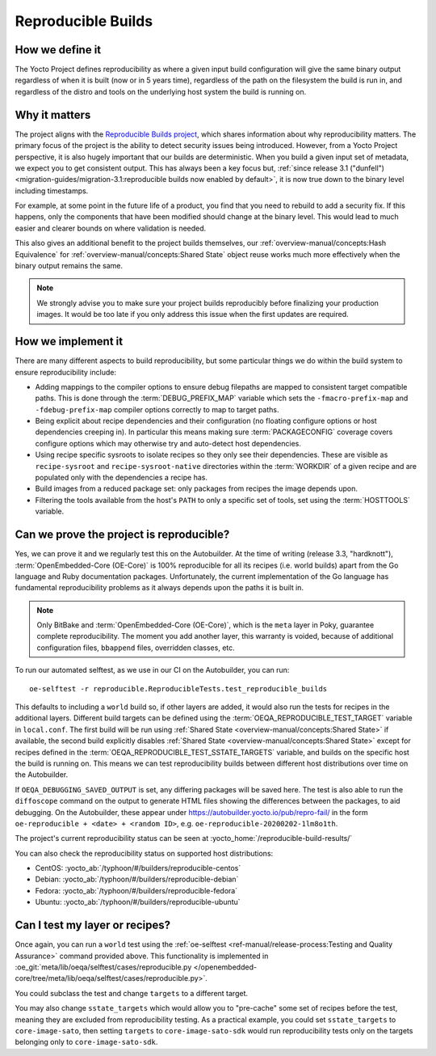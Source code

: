 .. SPDX-License-Identifier: CC-BY-SA-2.0-UK

*******************
Reproducible Builds
*******************

================
How we define it
================

The Yocto Project defines reproducibility as where a given input build
configuration will give the same binary output regardless of when it is built
(now or in 5 years time), regardless of the path on the filesystem the build is
run in, and regardless of the distro and tools on the underlying host system the
build is running on.

==============
Why it matters
==============

The project aligns with the `Reproducible Builds project
<https://reproducible-builds.org/>`__, which shares information about why
reproducibility matters. The primary focus of the project is the ability to
detect security issues being introduced. However, from a Yocto Project
perspective, it is also hugely important that our builds are deterministic. When
you build a given input set of metadata, we expect you to get consistent output.
This has always been a key focus but, :ref:`since release 3.1 ("dunfell")
<migration-guides/migration-3.1:reproducible builds now enabled by default>`,
it is now true down to the binary level including timestamps.

For example, at some point in the future life of a product, you find that you
need to rebuild to add a security fix. If this happens, only the components that
have been modified should change at the binary level. This would lead to much
easier and clearer bounds on where validation is needed.

This also gives an additional benefit to the project builds themselves, our
:ref:`overview-manual/concepts:Hash Equivalence` for
:ref:`overview-manual/concepts:Shared State` object reuse works much more
effectively when the binary output remains the same.

.. note::

   We strongly advise you to make sure your project builds reproducibly
   before finalizing your production images. It would be too late if you
   only address this issue when the first updates are required.

===================
How we implement it
===================

There are many different aspects to build reproducibility, but some particular
things we do within the build system to ensure reproducibility include:

-  Adding mappings to the compiler options to ensure debug filepaths are mapped
   to consistent target compatible paths. This is done through the
   :term:`DEBUG_PREFIX_MAP` variable which sets the ``-fmacro-prefix-map`` and
   ``-fdebug-prefix-map`` compiler options correctly to map to target paths.
-  Being explicit about recipe dependencies and their configuration (no floating
   configure options or host dependencies creeping in). In particular this means
   making sure :term:`PACKAGECONFIG` coverage covers configure options which may
   otherwise try and auto-detect host dependencies.
-  Using recipe specific sysroots to isolate recipes so they only see their
   dependencies. These are visible as ``recipe-sysroot`` and
   ``recipe-sysroot-native`` directories within the :term:`WORKDIR` of a given
   recipe and are populated only with the dependencies a recipe has.
-  Build images from a reduced package set: only packages from recipes the image
   depends upon.
-  Filtering the tools available from the host's ``PATH`` to only a specific set
   of tools, set using the :term:`HOSTTOOLS` variable.

=========================================
Can we prove the project is reproducible?
=========================================

Yes, we can prove it and we regularly test this on the Autobuilder. At the
time of writing (release 3.3, "hardknott"), :term:`OpenEmbedded-Core (OE-Core)`
is 100% reproducible for all its recipes (i.e. world builds) apart from the Go
language and Ruby documentation packages. Unfortunately, the current
implementation of the Go language has fundamental reproducibility problems as
it always depends upon the paths it is built in.

.. note::

   Only BitBake and :term:`OpenEmbedded-Core (OE-Core)`, which is the ``meta``
   layer in Poky, guarantee complete reproducibility. The moment you add
   another layer, this warranty is voided, because of additional configuration
   files, ``bbappend`` files, overridden classes, etc.

To run our automated selftest, as we use in our CI on the Autobuilder, you can
run::

   oe-selftest -r reproducible.ReproducibleTests.test_reproducible_builds

This defaults to including a ``world`` build so, if other layers are added, it would
also run the tests for recipes in the additional layers. Different build targets
can be defined using the :term:`OEQA_REPRODUCIBLE_TEST_TARGET` variable in ``local.conf``.
The first build will be run using :ref:`Shared State <overview-manual/concepts:Shared State>` if
available, the second build explicitly disables
:ref:`Shared State <overview-manual/concepts:Shared State>` except for recipes defined in
the :term:`OEQA_REPRODUCIBLE_TEST_SSTATE_TARGETS` variable, and builds on the
specific host the build is running on. This means we can test reproducibility
builds between different host distributions over time on the Autobuilder.

If ``OEQA_DEBUGGING_SAVED_OUTPUT`` is set, any differing packages will be saved
here. The test is also able to run the ``diffoscope`` command on the output to
generate HTML files showing the differences between the packages, to aid
debugging. On the Autobuilder, these appear under
https://autobuilder.yocto.io/pub/repro-fail/ in the form ``oe-reproducible +
<date> + <random ID>``, e.g. ``oe-reproducible-20200202-1lm8o1th``.

The project's current reproducibility status can be seen at
:yocto_home:`/reproducible-build-results/`

You can also check the reproducibility status on supported host distributions:

-  CentOS: :yocto_ab:`/typhoon/#/builders/reproducible-centos`
-  Debian: :yocto_ab:`/typhoon/#/builders/reproducible-debian`
-  Fedora: :yocto_ab:`/typhoon/#/builders/reproducible-fedora`
-  Ubuntu: :yocto_ab:`/typhoon/#/builders/reproducible-ubuntu`

===============================
Can I test my layer or recipes?
===============================

Once again, you can run a ``world`` test using the
:ref:`oe-selftest <ref-manual/release-process:Testing and Quality Assurance>`
command provided above. This functionality is implemented
in :oe_git:`meta/lib/oeqa/selftest/cases/reproducible.py
</openembedded-core/tree/meta/lib/oeqa/selftest/cases/reproducible.py>`.

You could subclass the test and change ``targets`` to a different target.

You may also change ``sstate_targets`` which would allow you to "pre-cache" some
set of recipes before the test, meaning they are excluded from reproducibility
testing. As a practical example, you could set ``sstate_targets`` to
``core-image-sato``, then setting ``targets`` to ``core-image-sato-sdk`` would
run reproducibility tests only on the targets belonging only to ``core-image-sato-sdk``.
